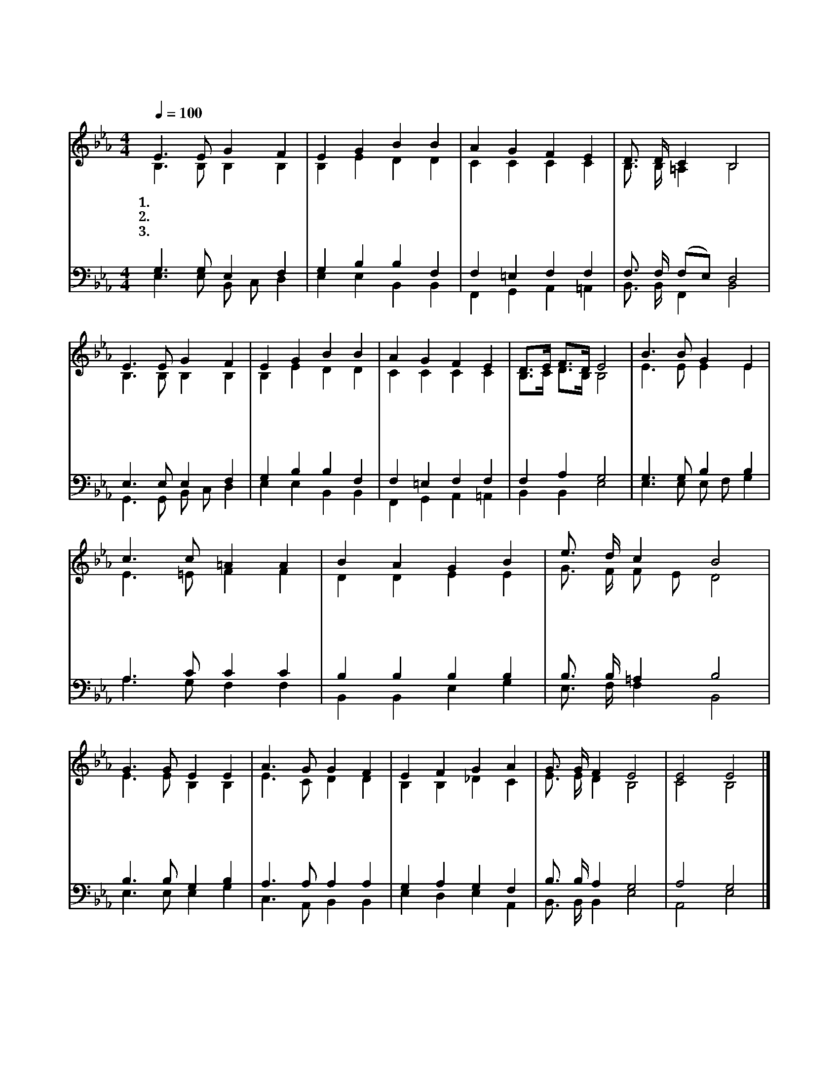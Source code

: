 X:18
T:성도들아찬양하자
Z:전재동(1987)/이중화(1998)
%%score (1|2)(3|4)
L:1/4
Q:1/4=100
M:4/4
I:linebreak $
K:Eb
V:1 treble
V:2 treble
V:3 bass
V:4 bass
V:1
 E3/2 E/ G F | E G B B | A G F E | D3/4 D/4 C B,2 | E3/2 E/ G F | E G B B | A G F E | %7
w: 1.성 도 들 아|찬 양 하 자|하 나 님 께|찬 양 하 자|천 지 만 물|창 조 하 신|그 놀 라 운|
w: 2.성 도 들 아|감 사 하 자|하 나 님 께|감 사 하 자|모 든 죄 인|구 원 하 신|그 놀 라 운|
w: 3.성 도 들 아|찬 양 하 자|하 나 님 께|찬 양 하 자|하 늘 나 라|영 화 로 운|그 놀 라 운|
 D3/4E/4 F3/4D/4 E2 | B3/2 B/ G E | c3/2 c/ =A A | B A G B | e3/4 d/4 c B2 | G3/2 G/ E E | %13
w: 능 * 력 * 을|우 리 함 께|소 리 높 여|하 나 님 께|찬 양 하 자|영 원 하 신|
w: 은 * 혜 * 를|우 리 함 께|기 뻐 하 며|하 나 님 께|감 사 하 자|자 비 하 신|
w: 영 * 광 * 을|우 리 함 께|큰 소 리 로|하 나 님 께|찬 양 하 자|천 국 영 광|
 A3/2 G/ G F | E F G A | G3/4 G/4 F E2 | E2 E2 |] %17
w: 창 조 주 를|우 리 모 두|찬 양 하 자||
w: 구 세 주 께|우 리 모 두|감 사 하 자||
w: 찬 란 함 을|우 리 모 두|찬 양 하 자|아 멘|
V:2
 B,3/2 B,/ B, B, | B, E D D | C C C C | B,3/4 B,/4 =A, B,2 | B,3/2 B,/ B, B, | B, E D D | C C C C | %7
 B,3/4C/4 D3/4B,/4 B,2 | E3/2 E/ E E | E3/2 =E/ F F | D D E E | G3/4 F/4 F/ E/ D2 | %12
 E3/2 E/ B, B, | E3/2 C/ D D | B, B, _D C | E3/4 E/4 D B,2 | C2 B,2 |] %17
V:3
 G,3/2 G,/ E, F, | G, B, B, F, | F, =E, F, F, | F,3/4 F,/4 (F,/E,/) D,2 | E,3/2 E,/ E, F, | %5
 G, B, B, F, | F, =E, F, F, | F, A, G,2 | G,3/2 G,/ B, B, | A,3/2 C/ C C | B, B, B, B, | %11
 B,3/4 B,/4 =A, B,2 | B,3/2 B,/ G, B, | A,3/2 A,/ A, A, | G, A, G, F, | B,3/4 B,/4 A, G,2 | %16
 A,2 G,2 |] %17
V:4
 E,3/2 E,/ B,,/ C,/ D, | E, E, B,, B,, | F,, G,, A,, =A,, | B,,3/4 B,,/4 F,, B,,2 | %4
 G,,3/2 G,,/ B,,/ C,/ D, | E, E, B,, B,, | F,, G,, A,, =A,, | B,, B,, E,2 | E,3/2 E,/ E,/ F,/ G, | %9
 A,3/2 G,/ F, F, | B,, B,, E, G, | E,3/4 F,/4 F, B,,2 | E,3/2 E,/ E, G, | C,3/2 A,,/ B,, B,, | %14
 E, D, E, A,, | B,,3/4 B,,/4 B,, E,2 | A,,2 E,2 |] %17